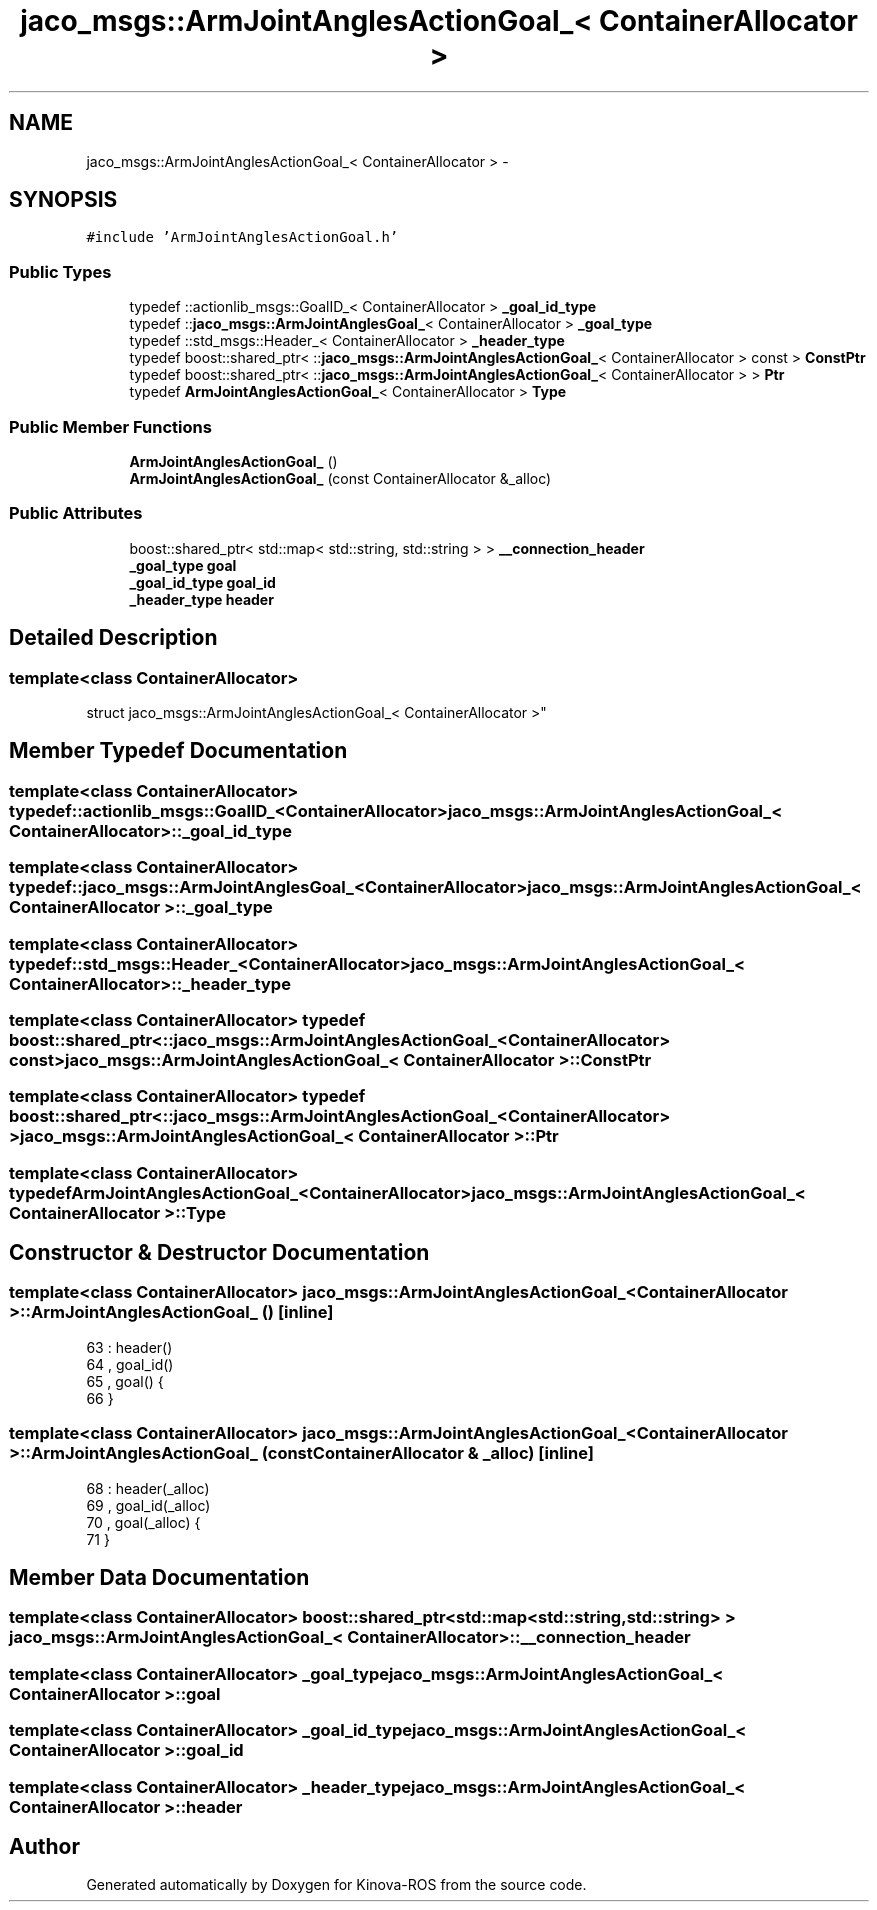 .TH "jaco_msgs::ArmJointAnglesActionGoal_< ContainerAllocator >" 3 "Thu Mar 3 2016" "Version 1.0.1" "Kinova-ROS" \" -*- nroff -*-
.ad l
.nh
.SH NAME
jaco_msgs::ArmJointAnglesActionGoal_< ContainerAllocator > \- 
.SH SYNOPSIS
.br
.PP
.PP
\fC#include 'ArmJointAnglesActionGoal\&.h'\fP
.SS "Public Types"

.in +1c
.ti -1c
.RI "typedef ::actionlib_msgs::GoalID_< ContainerAllocator > \fB_goal_id_type\fP"
.br
.ti -1c
.RI "typedef ::\fBjaco_msgs::ArmJointAnglesGoal_\fP< ContainerAllocator > \fB_goal_type\fP"
.br
.ti -1c
.RI "typedef ::std_msgs::Header_< ContainerAllocator > \fB_header_type\fP"
.br
.ti -1c
.RI "typedef boost::shared_ptr< ::\fBjaco_msgs::ArmJointAnglesActionGoal_\fP< ContainerAllocator > const  > \fBConstPtr\fP"
.br
.ti -1c
.RI "typedef boost::shared_ptr< ::\fBjaco_msgs::ArmJointAnglesActionGoal_\fP< ContainerAllocator > > \fBPtr\fP"
.br
.ti -1c
.RI "typedef \fBArmJointAnglesActionGoal_\fP< ContainerAllocator > \fBType\fP"
.br
.in -1c
.SS "Public Member Functions"

.in +1c
.ti -1c
.RI "\fBArmJointAnglesActionGoal_\fP ()"
.br
.ti -1c
.RI "\fBArmJointAnglesActionGoal_\fP (const ContainerAllocator &_alloc)"
.br
.in -1c
.SS "Public Attributes"

.in +1c
.ti -1c
.RI "boost::shared_ptr< std::map< std::string, std::string > > \fB__connection_header\fP"
.br
.ti -1c
.RI "\fB_goal_type\fP \fBgoal\fP"
.br
.ti -1c
.RI "\fB_goal_id_type\fP \fBgoal_id\fP"
.br
.ti -1c
.RI "\fB_header_type\fP \fBheader\fP"
.br
.in -1c
.SH "Detailed Description"
.PP 

.SS "template<class ContainerAllocator>
.br
struct jaco_msgs::ArmJointAnglesActionGoal_< ContainerAllocator >"

.SH "Member Typedef Documentation"
.PP 
.SS "template<class ContainerAllocator> typedef ::actionlib_msgs::GoalID_<ContainerAllocator> \fBjaco_msgs::ArmJointAnglesActionGoal_\fP< ContainerAllocator >::\fB_goal_id_type\fP"

.SS "template<class ContainerAllocator> typedef ::\fBjaco_msgs::ArmJointAnglesGoal_\fP<ContainerAllocator> \fBjaco_msgs::ArmJointAnglesActionGoal_\fP< ContainerAllocator >::\fB_goal_type\fP"

.SS "template<class ContainerAllocator> typedef ::std_msgs::Header_<ContainerAllocator> \fBjaco_msgs::ArmJointAnglesActionGoal_\fP< ContainerAllocator >::\fB_header_type\fP"

.SS "template<class ContainerAllocator> typedef boost::shared_ptr< ::\fBjaco_msgs::ArmJointAnglesActionGoal_\fP<ContainerAllocator> const> \fBjaco_msgs::ArmJointAnglesActionGoal_\fP< ContainerAllocator >::\fBConstPtr\fP"

.SS "template<class ContainerAllocator> typedef boost::shared_ptr< ::\fBjaco_msgs::ArmJointAnglesActionGoal_\fP<ContainerAllocator> > \fBjaco_msgs::ArmJointAnglesActionGoal_\fP< ContainerAllocator >::\fBPtr\fP"

.SS "template<class ContainerAllocator> typedef \fBArmJointAnglesActionGoal_\fP<ContainerAllocator> \fBjaco_msgs::ArmJointAnglesActionGoal_\fP< ContainerAllocator >::\fBType\fP"

.SH "Constructor & Destructor Documentation"
.PP 
.SS "template<class ContainerAllocator> \fBjaco_msgs::ArmJointAnglesActionGoal_\fP< ContainerAllocator >::\fBArmJointAnglesActionGoal_\fP ()\fC [inline]\fP"

.PP
.nf
63     : header()
64     , goal_id()
65     , goal()  {
66     }
.fi
.SS "template<class ContainerAllocator> \fBjaco_msgs::ArmJointAnglesActionGoal_\fP< ContainerAllocator >::\fBArmJointAnglesActionGoal_\fP (const ContainerAllocator & _alloc)\fC [inline]\fP"

.PP
.nf
68     : header(_alloc)
69     , goal_id(_alloc)
70     , goal(_alloc)  {
71     }
.fi
.SH "Member Data Documentation"
.PP 
.SS "template<class ContainerAllocator> boost::shared_ptr<std::map<std::string, std::string> > \fBjaco_msgs::ArmJointAnglesActionGoal_\fP< ContainerAllocator >::__connection_header"

.SS "template<class ContainerAllocator> \fB_goal_type\fP \fBjaco_msgs::ArmJointAnglesActionGoal_\fP< ContainerAllocator >::goal"

.SS "template<class ContainerAllocator> \fB_goal_id_type\fP \fBjaco_msgs::ArmJointAnglesActionGoal_\fP< ContainerAllocator >::goal_id"

.SS "template<class ContainerAllocator> \fB_header_type\fP \fBjaco_msgs::ArmJointAnglesActionGoal_\fP< ContainerAllocator >::header"


.SH "Author"
.PP 
Generated automatically by Doxygen for Kinova-ROS from the source code\&.
